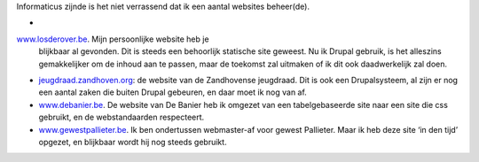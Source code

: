 .. title: Websites
.. slug: node-4
.. date: 2008-04-30 13:22:07
.. tags: NULL
.. link:
.. description: 
.. type: text

Informaticus zijnde is het niet verrassend dat ik een aantal websites
beheer(de).

-  
\ `www.losderover.be <.>`__. Mijn persoonlijke website heb je
   blijkbaar al gevonden. Dit is steeds een behoorlijk statische site
   geweest. Nu ik Drupal gebruik, is het alleszins gemakkelijker om de
   inhoud aan te passen, maar de toekomst zal uitmaken of ik dit ook
   daadwerkelijk zal doen.

-  `jeugdraad.zandhoven.org <http://jeugdraad.zandhoven.org/>`__: de
   website van de Zandhovense jeugdraad. Dit is ook een Drupalsysteem,
   al zijn er nog een aantal zaken die buiten Drupal gebeuren, en daar
   moet ik nog van af.
-  `www.debanier.be <http://www.debanier.be/>`__. De website van De
   Banier heb ik omgezet van een tabelgebaseerde site naar een site die
   css gebruikt, en de webstandaarden respecteert.
-  `www.gewestpallieter.be <http://www.gewestpallieter.be>`__. Ik ben
   ondertussen webmaster-af voor gewest Pallieter. Maar ik heb deze site
   ‘in den tijd’ opgezet, en blijkbaar wordt hij nog steeds gebruikt.


